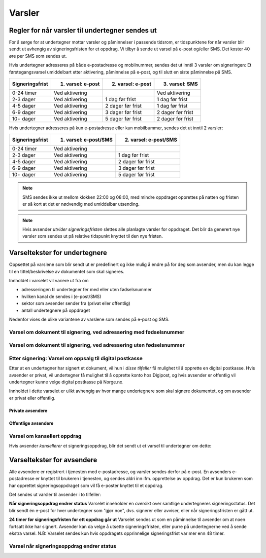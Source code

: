Varsler
********

Regler for når varsler til undertegner sendes ut
==================================================

For å sørge for at undertegner mottar varsler og påminnelser i passende tidsrom, er tidspunktene for når varsler blir sendt ut avhengig av signeringsfristen for et oppdrag. Vi tilbyr å sende ut varsel på e-post og/eller SMS. Det koster 40 øre per SMS som sendes ut.

Hvis undertegner adresseres på både e-postadresse og mobilnummer, sendes det ut inntil 3 varsler om signeringen: Et førstegangsvarsel umiddelbart etter aktivering, påminnelse på e-post, og til slutt en siste påminnelse på SMS.

=============== ================= ================= =================
Signeringsfrist 1. varsel: e-post 2. varsel: e-post 3. varsel: SMS
=============== ================= ================= =================
0-24 timer      Ved aktivering                      Ved aktivering
2-3 dager       Ved aktivering    1 dag før frist   1 dag før frist
4-5 dager       Ved aktivering    2 dager før frist 1 dag før frist
6-9 dager       Ved aktivering    3 dager før frist 2 dager før frist
10+ dager       Ved aktivering    5 dager før frist 2 dager før frist
=============== ================= ================= =================

.. raw:: html

   <!-- Tabellen er generert vha. http://www.tablesgenerator.com/markdown_tables -->

Hvis undertegner adresseres på kun e-postadresse eller kun mobilbummer, sendes det ut inntil 2 varsler:

=============== ===================== =====================
Signeringsfrist 1. varsel: e-post/SMS 2. varsel: e-post/SMS
=============== ===================== =====================
0-24 timer      Ved aktivering
2-3 dager       Ved aktivering        1 dag før frist
4-5 dager       Ved aktivering        2 dager før frist
6-9 dager       Ved aktivering        3 dager før frist
10+ dager       Ved aktivering        5 dager før frist
=============== ===================== =====================

.. raw:: html

   <!-- Tabellen er generert vha. http://www.tablesgenerator.com/markdown_tables -->

.. NOTE:: SMS sendes ikke ut mellom klokken 22:00 og 08:00, med mindre oppdraget opprettes på natten og fristen er så kort at det er nødvendig med umiddelbar utsending.

.. NOTE:: Hvis avsender *utvider signeringsfristen* slettes alle planlagte varsler for oppdraget. Det blir da generert nye varsler som sendes ut på relative tidspunkt knyttet til den nye fristen.


Varseltekster for undertegnere
===============================

Oppsettet på varslene som blir sendt ut er predefinert og ikke mulig å endre på for deg som avsender, men du kan legge til en tittel/beskrivelse av dokumentet som skal signeres. 

Innholdet i varselet vil variere ut fra om

- adresseringen til undertegner  fer med eller uten fødselsnummer
- hvilken kanal de sendes i (e-post/SMS)
- sektor som avsender sender fra (privat eller offentlig)
- antall undertegnere på oppdraget

Nedenfor vises de ulike variantene av varslene som sendes på e-post og SMS.


Varsel om dokument til signering, ved adressering med fødselsnummer
____________________________________________________________________

..  tabs::

    ..  tab:: E-post 1. varsel

        **Emne**: Dokument til signering fra [Avsender]

        Hei!

        Du har fått en forespørsel om å signere et dokument fra [Avsender]: [Tittel på dokumentet].
        
        Dokumentet er nå signert av [antall] og må signeres innen [signeringsfrist] / Dokumentet må signeres innen [signeringsfrist].
        
        Du kan signere med [disse elektroniske e-IDene].

        Logg deg inn på [signering.posten.no/logginn] for å signere dokumentet.

        Hilsen Posten
    
      
    ..  tab:: E-post 2. varsel

        **Emne**: Påminnelse: Dokument til signering fra [Avsender]

        Hei!

        Vi vil minne om at du fortsatt har et dokument til signering fra [Avsender]: [Tittel på dokumentet].
        
        Dokumentet er nå signert av [antall] og må signeres innen [signeringsfrist] / Dokumentet må signeres innen [signeringsfrist].
        
        Du kan signere med [disse elektroniske e-IDene].

        Logg deg inn på [signering.posten.no/logginn] for å signere dokumentet.

        Rekker du ikke å signere innen fristen? Usignerte dokumenter slettes når fristen går ut. Kontakt [Avsender] for å få dokumentet tilsendt på nytt.

        Hilsen Posten


..  tabs::

    ..  tab:: SMS 1. varsel

        Du har et dokument til signering fra [Avsender]. Logg inn og signer på [signering.posten.no/logginn] innen [signeringsfrist].
         
    ..  tab:: SMS 2./3. varsel

        Du har et usignert dokument fra [Avsender]. Logg inn og signer på [signering.posten.no/logginn] innen [signeringsfrist].
         

Varsel om dokument til signering, ved adressering uten fødselsnummer
____________________________________________________________________

..  tabs::
         
    ..  tab:: E-post 1. varsel

        **Emne**: Dokument til signering fra [Avsender]

        Hei!
        Du har fått en forespørsel om å signere et dokument fra [Avsender]: [Dokumenttittel].
        
        Dokumentet er nå signert av [antall] og må signeres innen [signeringsfrist] / Dokumentet må signeres innen [signeringsfrist].
        
        Du kan signere med *disse elektroniske ID-ene*.
        
        Slik signerer du:
        1) Klikk på lenken under
        2) Skriv inn sikkerhetskode XXXX
        3) Les og signer dokumentet
        
        https://signering.posten.no/uniklenke
        
        Hilsen Posten
         
    ..  tab:: E-post 2. varsel

        **Emne**: Dokument til signering fra [Avsender]
        
        Hei!
        Vi vil minne om at du fortsatt har et dokument til signering fra [Avsender]: [Dokumenttittel].
        
        [Dokumentet er nå signert av [antall] og må signeres innen [signeringsfrist] / Dokumentet må signeres innen [signeringsfrist].
               
        Du kan signere med [disse elektroniske ID-ene].
        
        Slik signerer du:
        1) Klikk på lenken under
        2) Skriv inn sikkerhetskode [XXX]
        3) Les og signer dokumentet
        
        [https://signering.posten.no/uniklenke]
        
        Rekker du ikke å signere innen fristen?
        Usignerte dokumenter slettes når fristen går ut. Kontakt [Avsender] for å få dokumentet tilsendt på nytt.
               
        Hilsen Posten

.. tabs::
         
    ..  tab:: SMS 1. varsel

        Hei! [Avsender] ber deg signere et dokument. Bruk kode [XXXX] på [https://signering.posten.no/uniklenke] før [signeringsfrist].
         
    ..  tab:: SMS 2./3. varsel

        Hei! Husk signering for [Avsender]. Bruk kode [XXXX] på [https://signering.posten.no/uniklenke] før [signeringsfrist].



Etter signering: Varsel om oppsalg til digital postkasse
________________________________________________________

Etter at en undertegner har signert et dokument, vil hun i *disse tilfeller* få mulighet til å opprette en digital postkasse. Hvis avsender er privat, vil undertegner få mulighet til å opprette konto hos Digipost, og hvis avsender er offentlig vil undertegner kunne velge digital postkasse på Norge.no.

Innholdet i dette varselet er ulikt avhengig av hvor mange undertegnere som skal signere dokumentet, og om avsender er privat eller offentlig.

Private avsendere
^^^^^^^^^^^^^^^^^^^

..  tabs::

    ..  tab:: E-post, én undertegner

        **Emne**: Motta det signerte dokumentet i Digipost

        Hei!

        Du har nettopp signert et dokument fra [Avsender] gjennom Posten signering.

        Hvis du oppretter en konto i Digipost innen 7 dager, sendes dokumentet du signerte automatisk dit. Da har du det              lett tilgjengelig når du trenger det!
         
        Registrer deg i Digipost: https://www.digipost.no/app/registrering ,

        Hilsen Posten
    
    ..  tab:: E-post, flere undertegnere

        **Emne**: Motta det signerte dokumentet i Digipost

        Hei!

        Du har tidligere signert et dokument fra [Avsender] gjennom Posten signering. Nå har alle undertegnerne signert, og avsender har mottatt det ferdigsignerte dokumentet.

        Hvis du også ønsker å motta dokumentet med alle signaturer, må du opprette en konto i Digipost innen 7 dager. Da sendes dokumentet automatisk dit, så har du det lett tilgjengelig når du trenger det.

        Registrer deg i Digipost: https://www.digipost.no/app/registrering ,
         
        Hilsen Posten
        
        
..  tabs::

    ..  tab:: SMS, én undertegner
       
        Hei, du har nettopp signert et dokument fra [Avsender] gjennom Posten signering.
        Hvis du oppretter en konto i Digipost innen 7 dager, sendes dokumentet du signerte automatisk dit: https://www.digipost.no/app/registrering

    ..  tab:: SMS, flere undertegnere
       
        Hei! Du har tidligere signert et dokument fra [Avsender] gjennom Posten signering.

        Nå har alle undertegnerne signert. Hvis du også ønsker å motta dokumentet med alle signaturer, må du opprette en konto i Digipost innen 7 dager. Da sendes dokumentet automatisk dit, så har du det lett tilgjengelig når du trenger            det: https://www.digipost.no/app/registrering


Offentlige avsendere
^^^^^^^^^^^^^^^^^^^^^
      
..  tabs::
      
    ..  tab:: E-post, én undertegner
       
        **Emne**: Motta det signerte dokumentet i din digitale postkasse

        Hei!

        Du har nettopp signert et dokument fra [Avsender] gjennom den nasjonale fellesløsningen e-Signering.

        Hvis du oppretter en konto i Digipost innen 7 dager, sendes dokumentet du signerte automatisk dit. Da har du det lett tilgjengelig når du trenger det!

        Opprett digital postkasse:
        https://www.norge.no/velg-digital-postkasse
 
    ..  tab:: E-post, flere undertegnere
       
        **Emne**: Motta det signerte dokumentet i din digitale postkasse

        Hei!

        Du har tidligere signert et dokument fra [Avsender] gjennom den nasjonale fellesløsningen e-Signering. Nå har alle undertegnerne signert, og avsender har mottatt det ferdigsignerte dokumentet. Hvis du også ønsker å motta dokumentet          med alle signaturer, må du opprette en digital postkasse innen 7 dager. Da sendes dokumentet automatisk dit, så har du det tilgjengelig når du trenger det!
         
        Opprett digital postkasse:
        https://www.norge.no/velg-digital-postkasse
        
..  tabs::
      
    ..  tab:: SMS, én undertegner
       
        Hei, du har nettopp signert et dokument fra [Avsender] gjennom den nasjonale fellesløsningen e-Signering.
        Hvis du oppretter en digital postkasse innen 7 dager, sendes dokumentet du signerte automatisk dit:                            https://www.norge.no/velg-digital-postkasse

    ..  tab:: SMS, flere undertegnere
       
        Hei, du har tidligere signert et dokument fra [Avsender] gjennom den nasjonale fellesløsningen e-Signering. Nå har alle undertegnerne signert. Hvis du også ønsker å motta dokumentet med alle signaturer, må du opprette en digital postkasse innen 7 dager. Da sendes dokumentet automatisk dit, så har du det lett tilgjengelig når du trenger det: https://www.norge.no/velg-digital-postkasse


Varsel om kansellert oppdrag
_______________________________

Hvis avsender *kansellerer* et signeringsoppdrag, blir det sendt ut et varsel til undertegner om dette:

..  tabs::
      
    ..  tab:: E-post
       
        **Emne**: Kansellert: Dokument til signering fra [Avsender]
        
        Hei!
        [Avsender] har trukket tilbake forespørselen om signering av [Dokumenttittel].
        Kontakt [Avsender] om du lurer på hvorfor de kansellerte, eller om du ønsker dokumentet tilsendt på nytt.
        
        Hilsen Posten

    ..  tab:: SMS
       
        Finnes ikke per i dag (08.03.2019)

  
Varseltekster for avsendere
============================

Alle avsendere er registrert i tjenesten med e-postadresse, og varsler sendes derfor på e-post. En avsenders e-postadresse er knyttet til brukeren i tjenesten, og sendes aldri inn ifm. opprettelse av oppdrag. Det er kun brukeren som har opprettet signeringsoppdraget som vil få e-poster knyttet til et oppdrag.

Det sendes ut varsler til avsender i to tilfeller:

**Når signeringsoppdrag endrer status**
Varselet inneholder en oversikt over samtlige undertegneres signeringsstatus. Det blir sendt én e-post for hver undertegner som "gjør noe", dvs. signerer eller avviser, eller når signeringsfristen er gått ut.

**24 timer før signeringsfristen for ett oppdrag går ut**
Varselet sendes ut som en påminnelse til avsender om at noen fortsatt ikke har signert. Avsender kan da velge å utsette signeringsfristen, eller purre på undertegnerne ved å sende ekstra varsel.
N.B: Varselet sendes kun hvis oppdragets opprinnelige signeringsfrist var mer enn 48 timer.


Varsel når signeringsoppdrag endrer status
__________________________________________

..  tabs::
      
    ..  tab:: Statusendring
       
        **Emne**: Oppdatert signeringsstatus: Dokumentet er [delvis signert]/[ferdig signert]/[ferdig, men ufullstendig]
        
        Hei!
        Vi vil informere deg om at dokumentet med referanse [XXXX] har endret status til [delvis signert]/[ferdig signert]/[ferdig, men ufullstendig].
        
        Undertegner ********: [Venter]/[Avvist]/[Signert]/[Sperret]
        
        Logg deg inn på [https://signering.posten.no/virksomhet/#/] for å (utsette fristen eller for å) se detaljer om dokumentet.
        
        Hilsen Posten

    ..  tab:: Fristen går snart ut
        
        **Emne**: Signeringsfristen går ut om 24 timer
        
        Hei!
        Dkoumentet med referanse [XXXX] er fortsatt ikke signert av [undertegnere]. Det er nå kun 24 timer til signeringsfristen utløper. Du kan utsette fristen for signeringen ved å logge inn og klikke på "Utsett signeringsfrist". Om dokumentet ikek signeres innen fristen, stoppes prosessen, og du må eventuelt sende dokumentet på nytt for å hente inn signaturer.
        
        Logg deg inn på [https://signering.posten.no/virksomhet/#/] for å utsette fristen eller for å se detaljer om dokumentet.
        
        Hilsen Posten
        

